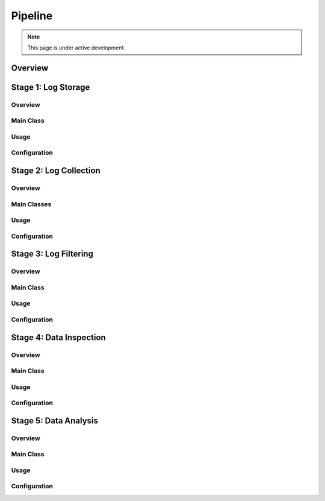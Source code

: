 Pipeline
========

.. note::

   This page is under active development.

Overview
--------

Stage 1: Log Storage
--------------------

Overview
~~~~~~~~

Main Class
~~~~~~~~~~

Usage
~~~~~

Configuration
~~~~~~~~~~~~~


Stage 2: Log Collection
-----------------------

Overview
~~~~~~~~

Main Classes
~~~~~~~~~~~~

Usage
~~~~~

Configuration
~~~~~~~~~~~~~


Stage 3: Log Filtering
----------------------

Overview
~~~~~~~~

Main Class
~~~~~~~~~~

Usage
~~~~~

Configuration
~~~~~~~~~~~~~


Stage 4: Data Inspection
------------------------

Overview
~~~~~~~~

Main Class
~~~~~~~~~~

Usage
~~~~~

Configuration
~~~~~~~~~~~~~


Stage 5: Data Analysis
----------------------

Overview
~~~~~~~~

Main Class
~~~~~~~~~~

Usage
~~~~~

Configuration
~~~~~~~~~~~~~

